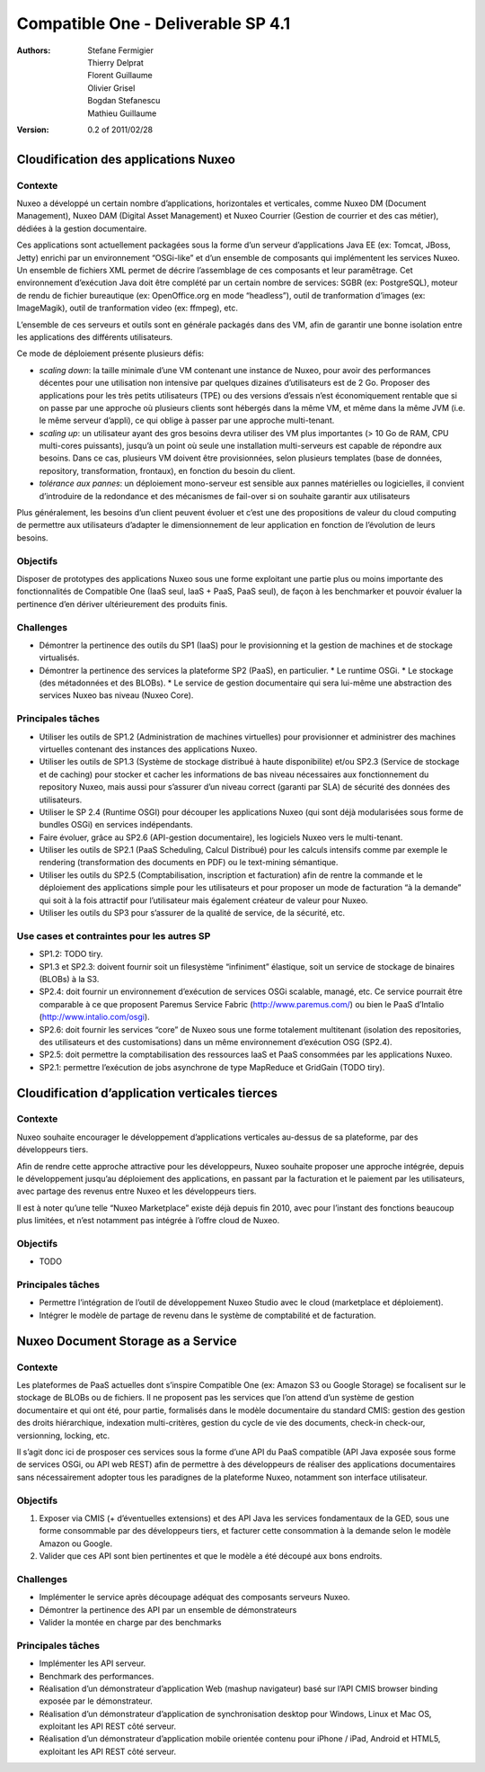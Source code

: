 .. Compatible One Deliverables documentation master file, created by
   sphinx-quickstart on Wed Feb 23 11:23:39 2011.
   You can adapt this file completely to your liking, but it should at least
   contain the root `toctree` directive.

Compatible One - Deliverable SP 4.1
===================================

:Authors:
    Stefane Fermigier,
    Thierry Delprat,
    Florent Guillaume,
    Olivier Grisel,
    Bogdan Stefanescu,
    Mathieu Guillaume,
:Version: 0.2 of 2011/02/28

Cloudification des applications Nuxeo
-------------------------------------

Contexte
^^^^^^^^

Nuxeo a développé un certain nombre d’applications, horizontales et verticales, comme Nuxeo DM (Document Management), Nuxeo DAM (Digital Asset Management) et Nuxeo Courrier (Gestion de courrier et des cas métier), dédiées à la gestion documentaire.

Ces applications sont actuellement packagées sous la forme d’un serveur d’applications Java EE (ex: Tomcat, JBoss, Jetty) enrichi par un environnement “OSGi-like” et d’un ensemble de composants qui implémentent les services Nuxeo. Un ensemble de fichiers XML permet de décrire l’assemblage de ces composants et leur paramêtrage. Cet environnement d’exécution Java doit être complété par un certain nombre de services: SGBR (ex: PostgreSQL), moteur de rendu de fichier bureautique (ex: OpenOffice.org en mode “headless”), outil de tranformation d’images (ex: ImageMagik), outil de tranformation video (ex: ffmpeg), etc.

L’ensemble de ces serveurs et outils sont en générale packagés dans des VM, afin de garantir une bonne isolation entre les applications des différents utilisateurs.

Ce mode de déploiement présente plusieurs défis:

* *scaling down*: la taille minimale d’une VM contenant une instance de Nuxeo, pour avoir des performances décentes pour une utilisation non intensive par quelques dizaines d’utilisateurs est de 2 Go. Proposer des applications pour les très petits utilisateurs (TPE) ou des versions d’essais n’est économiquement rentable que si on passe par une approche où plusieurs clients sont hébergés dans la même VM, et même dans la même JVM (i.e. le même serveur d’appli), ce qui oblige à passer par une approche multi-tenant.

* *scaling up*: un utilisateur ayant des gros besoins devra utiliser des VM plus importantes (> 10 Go de RAM, CPU multi-cores puissants), jusqu’à un point où seule une installation multi-serveurs est capable de répondre aux besoins. Dans ce cas, plusieurs VM doivent être provisionnées, selon plusieurs templates (base de données, repository, transformation, frontaux), en fonction du besoin du client.

* *tolérance aux pannes*: un déploiement mono-serveur est sensible aux pannes matérielles ou logicielles, il convient d’introduire de la redondance et des mécanismes de fail-over si on souhaite garantir aux utilisateurs

Plus généralement, les besoins d’un client peuvent évoluer et c’est une des propositions de valeur du cloud computing de permettre aux utilisateurs d’adapter le dimensionnement de leur application en fonction de l’évolution de leurs besoins.

Objectifs
^^^^^^^^^

Disposer de prototypes des applications Nuxeo sous une forme exploitant une partie plus ou moins importante des fonctionnalités de Compatible One (IaaS seul, IaaS + PaaS, PaaS seul), de façon à les benchmarker et pouvoir évaluer la pertinence d’en dériver ultérieurement des produits finis.

Challenges
^^^^^^^^^^

* Démontrer la pertinence des outils du SP1 (IaaS) pour le provisionning et la gestion de machines et de stockage virtualisés.
* Démontrer la pertinence des services la plateforme SP2 (PaaS), en particulier.
  * Le runtime OSGi.
  * Le stockage (des métadonnées et des BLOBs).
  * Le service de gestion documentaire qui sera lui-même une abstraction des services Nuxeo bas niveau (Nuxeo Core).

Principales tâches
^^^^^^^^^^^^^^^^^^

* Utiliser les outils de SP1.2 (Administration de machines virtuelles) pour provisionner et administrer des machines virtuelles contenant des instances des applications Nuxeo.

* Utiliser les outils de SP1.3 (Système de stockage distribué à haute disponibilite) et/ou SP2.3 (Service de stockage et de caching) pour stocker et cacher les informations de bas niveau nécessaires aux fonctionnement du repository Nuxeo, mais aussi pour s’assurer d’un niveau correct (garanti par SLA) de sécurité des données des utilisateurs.

* Utiliser le SP 2.4 (Runtime OSGI) pour découper les applications Nuxeo (qui sont déjà modularisées sous forme de bundles OSGi) en services indépendants.

* Faire évoluer, grâce au SP2.6 (API-gestion documentaire), les logiciels Nuxeo vers le multi-tenant.

* Utiliser les outils de SP2.1 (PaaS Scheduling, Calcul Distribué) pour les calculs intensifs comme par exemple le rendering (transformation des documents en PDF) ou le text-mining sémantique.

* Utiliser les outils du SP2.5 (Comptabilisation, inscription et facturation) afin de rentre la commande et le déploiement des applications simple pour les utilisateurs et pour proposer un mode de facturation “à la demande” qui soit à la fois attractif pour l’utilisateur mais également créateur de valeur pour Nuxeo. 

* Utiliser les outils du SP3 pour s’assurer de la qualité de service, de la sécurité, etc. 

Use cases et contraintes pour les autres SP
^^^^^^^^^^^^^^^^^^^^^^^^^^^^^^^^^^^^^^^^^^^

* SP1.2: TODO tiry.

* SP1.3 et SP2.3: doivent fournir soit un filesystème “infiniment” élastique, soit un service de stockage de binaires (BLOBs) à la S3.

* SP2.4: doit fournir un environnement d’exécution de services OSGi scalable, managé, etc. Ce service pourrait être comparable à ce que proposent Paremus Service Fabric (http://www.paremus.com/) ou bien le PaaS d’Intalio (http://www.intalio.com/osgi).

* SP2.6: doit fournir les services “core” de Nuxeo sous une forme totalement multitenant (isolation des repositories, des utilisateurs et des customisations) dans un même environnement d’exécution OSG (SP2.4).

* SP2.5: doit permettre la comptabilisation des ressources IaaS et PaaS consommées par les applications Nuxeo.

* SP2.1: permettre l’exécution de jobs asynchrone de type MapReduce et GridGain (TODO tiry).

Cloudification d’application verticales tierces
-----------------------------------------------

Contexte
^^^^^^^^

Nuxeo souhaite encourager le développement d’applications verticales au-dessus de sa plateforme, par des développeurs tiers.

Afin de rendre cette approche attractive pour les développeurs, Nuxeo souhaite proposer une approche intégrée, depuis le développement jusqu’au déploiement des applications, en passant par la facturation et le paiement par les utilisateurs, avec partage des revenus entre Nuxeo et les développeurs tiers.

Il est à noter qu’une telle “Nuxeo Marketplace” existe déjà depuis fin 2010, avec pour l’instant des fonctions beaucoup plus limitées, et n’est notamment pas intégrée à l’offre cloud de Nuxeo.

Objectifs
^^^^^^^^^

* TODO

Principales tâches
^^^^^^^^^^^^^^^^^^

* Permettre l’intégration de l’outil de développement Nuxeo Studio avec le cloud (marketplace et déploiement).
* Intégrer le modèle de partage de revenu dans le système de comptabilité et de facturation.

Nuxeo Document Storage as a Service
-----------------------------------

Contexte
^^^^^^^^

Les plateformes de PaaS actuelles dont s’inspire Compatible One (ex: Amazon S3 ou Google Storage) se focalisent sur le stockage de BLOBs ou de fichiers. Il ne proposent pas les services que l’on attend d’un système de gestion documentaire et qui ont été, pour partie, formalisés dans le modèle documentaire du standard CMIS: gestion des gestion des droits hiérarchique, indexation multi-critères, gestion du cycle de vie des documents, check-in check-our, versionning, locking, etc.

Il s’agit donc ici de prosposer ces services sous la forme d’une API du PaaS compatible (API Java exposée sous forme de services OSGi, ou API web REST) afin de permettre à des développeurs de réaliser des applications documentaires sans nécessairement adopter tous les paradignes de la plateforme Nuxeo, notamment son interface utilisateur.

Objectifs
^^^^^^^^^

1. Exposer via CMIS (+ d’éventuelles extensions) et des API Java les services fondamentaux de la GED, sous une forme consommable par des développeurs tiers, et facturer cette consommation à la demande selon le modèle Amazon ou Google.

2. Valider que ces API sont bien pertinentes et que le modèle a été découpé aux bons endroits.

Challenges
^^^^^^^^^^

* Implémenter le service après découpage adéquat des composants serveurs Nuxeo.

* Démontrer la pertinence des API par un ensemble de démonstrateurs

* Valider la montée en charge par des benchmarks

Principales tâches
^^^^^^^^^^^^^^^^^^

* Implémenter les API serveur.

* Benchmark des performances.

* Réalisation d’un démonstrateur d’application Web (mashup navigateur) basé sur l’API CMIS browser binding exposée par le démonstrateur.

* Réalisation d’un démonstrateur d’application de synchronisation desktop pour Windows, Linux et Mac OS, exploitant les API REST côté serveur.

* Réalisation d’un démonstrateur d’application mobile orientée contenu pour iPhone / iPad, Android et HTML5, exploitant les API REST côté serveur.

